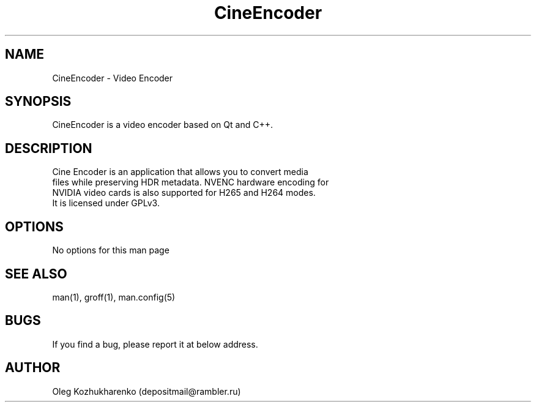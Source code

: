 .\" Man page for cine_encoder
.\" Contact depositmail@rambler.ru
.TH CineEncoder 2021 "23 Jun 2021"
.SH NAME
CineEncoder \- Video Encoder
.SH SYNOPSIS
CineEncoder is a video encoder based on Qt and C++.
.SH DESCRIPTION
 Cine Encoder is an application that allows you to convert media
 files while preserving HDR metadata. NVENC hardware encoding for
 NVIDIA video cards is also supported for H265 and H264 modes.
 It is licensed under GPLv3.
.SH OPTIONS
No options for this man page
.SH SEE ALSO
man(1), groff(1), man.config(5)
.SH BUGS
If you find a bug, please report it at below address.
.SH AUTHOR
Oleg Kozhukharenko (depositmail@rambler.ru)
